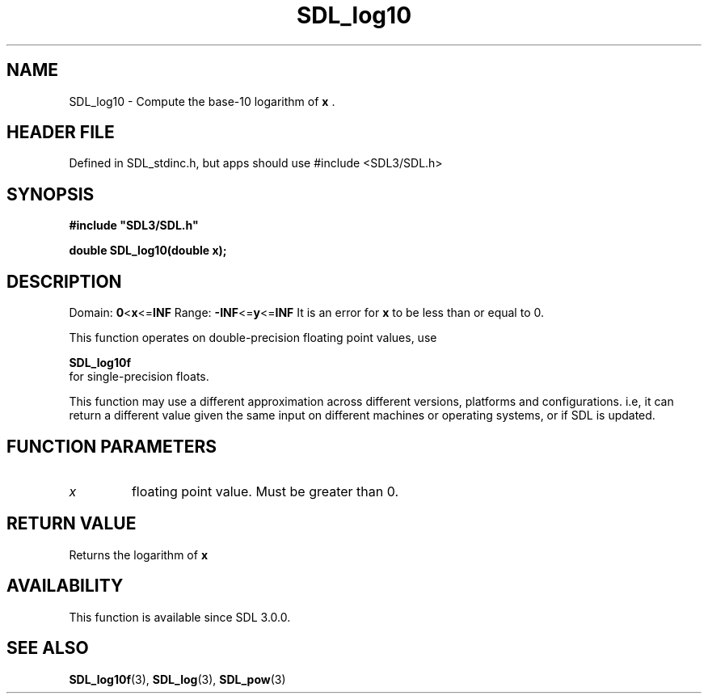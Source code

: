 .\" This manpage content is licensed under Creative Commons
.\"  Attribution 4.0 International (CC BY 4.0)
.\"   https://creativecommons.org/licenses/by/4.0/
.\" This manpage was generated from SDL's wiki page for SDL_log10:
.\"   https://wiki.libsdl.org/SDL_log10
.\" Generated with SDL/build-scripts/wikiheaders.pl
.\"  revision SDL-3.1.1-no-vcs
.\" Please report issues in this manpage's content at:
.\"   https://github.com/libsdl-org/sdlwiki/issues/new
.\" Please report issues in the generation of this manpage from the wiki at:
.\"   https://github.com/libsdl-org/SDL/issues/new?title=Misgenerated%20manpage%20for%20SDL_log10
.\" SDL can be found at https://libsdl.org/
.de URL
\$2 \(laURL: \$1 \(ra\$3
..
.if \n[.g] .mso www.tmac
.TH SDL_log10 3 "SDL 3.1.1" "SDL" "SDL3 FUNCTIONS"
.SH NAME
SDL_log10 \- Compute the base-10 logarithm of
.BR x
\[char46]
.SH HEADER FILE
Defined in SDL_stdinc\[char46]h, but apps should use #include <SDL3/SDL\[char46]h>

.SH SYNOPSIS
.nf
.B #include \(dqSDL3/SDL.h\(dq
.PP
.BI "double SDL_log10(double x);
.fi
.SH DESCRIPTION
Domain:
.BR 0 < x <= INF
Range:
.BR -INF <= y <= INF
It is an error for
.BR x
to be less than or equal to 0\[char46]

This function operates on double-precision floating point values, use

.BR SDL_log10f
 for single-precision floats\[char46]

This function may use a different approximation across different versions,
platforms and configurations\[char46] i\[char46]e, it can return a different value given
the same input on different machines or operating systems, or if SDL is
updated\[char46]

.SH FUNCTION PARAMETERS
.TP
.I x
floating point value\[char46] Must be greater than 0\[char46]
.SH RETURN VALUE
Returns the logarithm of
.BR x

.SH AVAILABILITY
This function is available since SDL 3\[char46]0\[char46]0\[char46]

.SH SEE ALSO
.BR SDL_log10f (3),
.BR SDL_log (3),
.BR SDL_pow (3)
